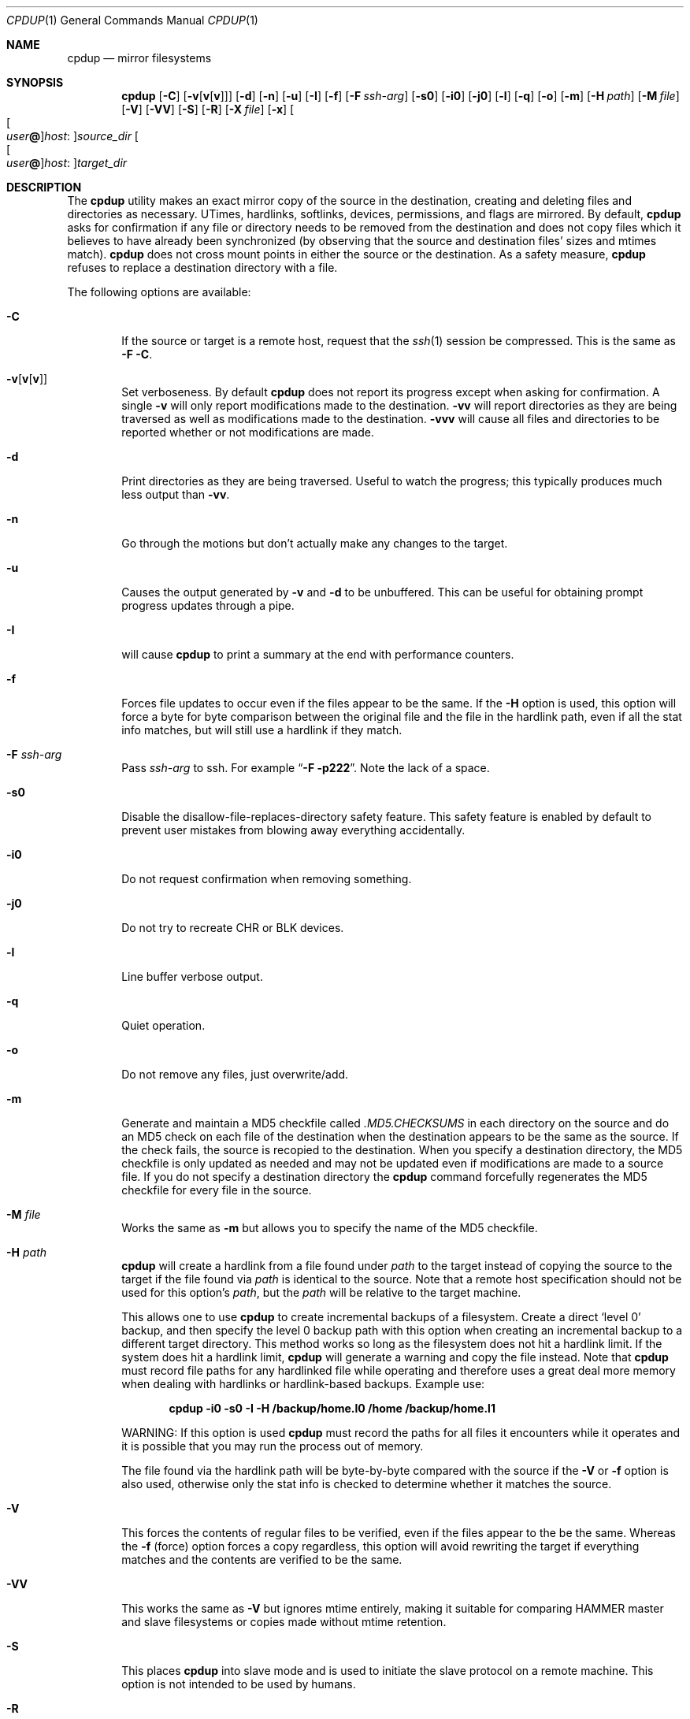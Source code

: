 .\" (c) Copyright 1997-2010 by Matthew Dillon, Dima Ruban, and Oliver Fromme.
.\"    Permission to use and distribute based on the DragonFly copyright.
.\"    Supplied as-is, USE WITH CAUTION.
.\"
.Dd December 28, 2020
.Dt CPDUP 1
.Os
.Sh NAME
.Nm cpdup
.Nd mirror filesystems
.Sh SYNOPSIS
.Nm
.Op Fl C
.Op Fl v Ns Op Cm v Ns Op Cm v
.Op Fl d
.Op Fl n
.Op Fl u
.Op Fl I
.Op Fl f
.Op Fl F Ar ssh-arg
.Op Fl s0
.Op Fl i0
.Op Fl j0
.Op Fl l
.Op Fl q
.Op Fl o
.Op Fl m
.Op Fl H Ar path
.Op Fl M Ar file
.Op Fl V
.Op Fl VV
.Op Fl S
.Op Fl R
.Op Fl X Ar file
.Op Fl x
.Oo Oo Ar user Ns Li @ Oc Ns Ar host : Oc Ns Ar source_dir
.Oo Oo Ar user Ns Li @ Oc Ns Ar host : Oc Ns Ar target_dir
.Sh DESCRIPTION
The
.Nm
utility makes an exact mirror copy of the source in the destination, creating
and deleting files and directories as necessary.  UTimes, hardlinks,
softlinks, devices, permissions, and flags are mirrored.  By default,
.Nm
asks for confirmation if any file or directory needs to be removed from
the destination and does not copy files which it believes to have already
been synchronized (by observing that the source and destination files' sizes
and mtimes match).
.Nm
does not cross mount points in either the source or the destination.
As a safety measure,
.Nm
refuses to replace a destination directory with a file.
.Pp
The following options are available:
.Bl -tag -width flag
.It Fl C
If the source or target is a remote host, request that the
.Xr ssh 1
session be compressed.
This is the same as
.Fl F
.Fl C .
.It Fl v Ns Op Cm v Ns Op Cm v
Set verboseness.  By default
.Nm
does not report its progress except when asking for confirmation.  A single
.Fl v
will only report modifications made to the destination.
.Fl vv
will report directories as they are being traversed as well as
modifications made to the destination.
.Fl vvv
will cause all files and directories to be reported whether or not
modifications are made.
.It Fl d
Print directories as they are being traversed.
Useful to watch the progress;
this typically produces much less output than
.Fl vv .
.It Fl n
Go through the motions but don't actually make any changes to
the target.
.It Fl u
Causes the output generated by
.Fl v
and
.Fl d
to be unbuffered.
This can be useful for obtaining prompt progress updates through a pipe.
.It Fl I
will cause
.Nm
to print a summary at the end with performance counters.
.It Fl f
Forces file updates to occur even if the files appear to be the same.  If
the
.Fl H
option is used, this option will force a byte for byte comparison
between the original file and the file in the hardlink path, even if
all the stat info matches, but will still use a hardlink if they match.
.It Fl F Ar ssh-arg
Pass
.Ar ssh-arg
to ssh.  For example
.Dq Fl F Fl p222 .
Note the lack of a space.
.It Fl s0
Disable the disallow-file-replaces-directory safety feature.  This
safety feature is enabled by default to prevent user mistakes from blowing
away everything accidentally.
.It Fl i0
Do not request confirmation when removing something.
.It Fl j0
Do not try to recreate CHR or BLK devices.
.It Fl l
Line buffer verbose output.
.It Fl q
Quiet operation.
.It Fl o
Do not remove any files, just overwrite/add.
.It Fl m
Generate and maintain a MD5 checkfile called
.Pa \&.MD5.CHECKSUMS
in each directory on the source
and do an MD5 check on each file of the destination when the destination
appears to be the same as the source.  If the check fails,
the source is recopied to the destination.  When you specify a destination
directory, the MD5 checkfile is only updated as needed and may not be updated
even if modifications are made to a source file.  If you do not specify a
destination directory the
.Nm
command forcefully regenerates the MD5 checkfile for every file in the source.
.It Fl M Ar file
Works the same as
.Fl m
but allows you to specify the name of the MD5 checkfile.
.It Fl H Ar path
.Nm
will create a hardlink from a file found under
.Ar path
to the target instead of copying the source to the target if the file found
via
.Ar path
is identical to the source.
Note that a remote host specification should not be used for this option's
.Ar path ,
but the
.Ar path
will be relative to the target machine.
.Pp
This allows one to use
.Nm
to create incremental backups of a filesystem.  Create a direct
.Sq level 0
backup, and then specify the level 0 backup path with this option when
creating an incremental backup to a different target directory.
This method works so long as the filesystem does not hit a hardlink limit.
If the system does hit a hardlink limit,
.Nm
will generate a warning and copy the file instead.
Note that
.Nm
must record file paths for any hardlinked file while operating and therefore
uses a great deal more memory when dealing with hardlinks or hardlink-based
backups.  Example use:
.Pp
.Dl cpdup \-i0 \-s0 \-I \-H /backup/home.l0 /home /backup/home.l1
.Pp
WARNING: If this option is used
.Nm
must record the paths for all files it encounters while it operates
and it is possible that you may run the process out of memory.
.Pp
The file found via the hardlink path will be byte-by-byte compared with the
source if the
.Fl V
or
.Fl f
option is also used, otherwise only the stat info is checked to determine
whether it matches the source.
.It Fl V
This forces the contents of regular files to be verified, even if the
files appear to the be the same.  Whereas the
.Fl f
(force) option forces a copy regardless, this option will avoid rewriting
the target if everything matches and the contents are verified to be the
same.
.It Fl VV
This works the same as
.Fl V
but ignores mtime entirely, making it suitable for comparing HAMMER
master and slave filesystems or copies made without mtime retention.
.It Fl S
This places
.Nm
into slave mode and is used to initiate the slave protocol on a remote
machine.
This option is not intended to be used by humans.
.It Fl R
Place the slave into read-only mode.
Can only be used when the source is remote.
Useful for unattended backups via SSH keys.
.It Fl x
Causes
.Nm
to use the exclusion file
.Pa \&.cpignore
in each directory on the source to
determine which files to ignore.  When this option is used, the exclusion
filename itself is automatically excluded from the copy.  If this option is
not used then the filename
.Pa \&.cpignore
is not considered special and will
be copied along with everything else.
.It Fl X Ar file
Works similarly to
.Fl x
but allows you to specify the name of the exclusion file.  This file is
automatically excluded from the copy.  Only one exclusion file may be
specified.
.Pp
When an absolute path is used, the same exclusive file is read for
every directory and may contain full paths or wildcarded paths based
on the full source path as specified on the cpdup command line.
In this situation, the exclusive file is read from the host running
the command, NOT from the source host (if remote).
.Pp
When a relative path is used (or
.Fl x
is specified), the exclusion file is only applicable to the directory
it resides in on the source host and only path elements (the directory
elements) are matched against it.
.El
.Sh REMOTE COPYING
.Nm
can mirror directory structures across machines and can also do third-party
copies.
This also works between machines that use different byte order.
.Xr ssh 1
sessions are used and
.Nm
is run on the remote machine(s) in slave mode.
You can use the
.Fl F
option to pass additional flags to the ssh command if necessary.
.Pp
The syntax of remote path specifications is similar to
.Xr scp 1 .
In particular, that means that a local path containing a colon must
be preceded by a slash to prevent it being considered a remote host:
.Ql foo:bar
causes
.Nm
to look for a directory called
.Ql bar
on host
.Ql foo ,
while
.Ql \&./foo:bar
denotes the directory
.Ql foo:bar
on the local machine.
.Pp
.Nm
also supports a
.Ql localhost:
prefix which is silently discarded but prevents any colons in the remainder
of the path from being interpreted as a host:path form.
this form can be used with relative filenames when you do not want colons in
the filename to be misinterpreted.
.Sh EXIT STATUS
.Ex -std
.Sh SEE ALSO
.Xr cp 1 ,
.Xr cpio 1 ,
.Xr scp 1 ,
.Xr ssh 1 ,
.Xr tar 1
.Sh HISTORY
The
.Nm
command was originally created to update servers at BEST Internet circa 1997
and was placed under the
.Fx
copyright for inclusion in the ports area in 1999.
The program was written by Matthew Dillon, Dima Ruban, and later
significantly improved by Oliver Fromme.
.Sh BUGS
.Xr UFS 5
has a hardlink limit of 32767.  Many programs, in particular CVS
with regards to its CVS/Root file, will generate a lot of hard links.
When using the
.Fl H
option it may not be possible for
.Nm
to maintain these hard links.  If this occurs,
.Nm
will be forced to copy the file instead of link it, and thus not be able
to make a perfect copy of the filesystem.
.Pp
When so-called sparse files (i.e. files with "holes") are copied,
the holes will be filled in the target files, so they occupy
more physical disk space than the source files.
.Pp
For compatibility reasons, the slave protocol is not as efficient
for writing remote files as it is for reading them.
Therefore it is recommended to run
.Nm
on the target machine when making remote copies,
so the source machine is remote.
If you do it the other way,
.Nm
will run somewhat slower.

